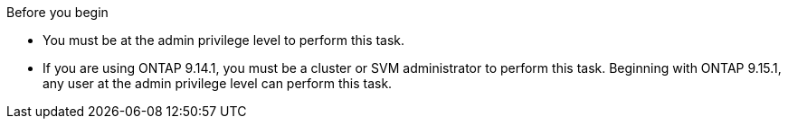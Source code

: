 .Before you begin
* You must be at the admin privilege level to perform this task. 
* If you are using ONTAP 9.14.1, you must be a cluster or SVM administrator to perform this task. Beginning with ONTAP 9.15.1, any user at the admin privilege level can perform this task. 

// 30 april 2024, ONTAPDOC-1539